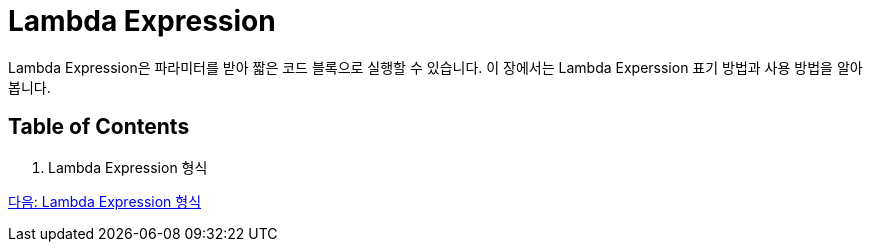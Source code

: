 = Lambda Expression

Lambda Expression은 파라미터를 받아 짧은 코드 블록으로 실행할 수 있습니다. 이 장에서는 Lambda Experssion 표기 방법과 사용 방법을 알아봅니다.

== Table of Contents
1. Lambda Expression 형식

link:./07_form_lambda.adoc[다음: Lambda Expression 형식]
